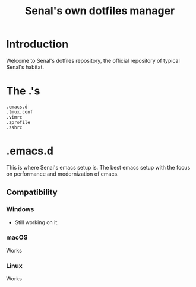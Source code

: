 #+TITLE: Senal's own dotfiles manager


* Introduction

Welcome to Senal's dotfiles repository, the official repository of typical Senal's habitat.



* The .'s

#+BEGIN_SRC shell
  .emacs.d
  .tmux.conf
  .vimrc
  .zprofile
  .zshrc
#+END_SRC




* .emacs.d
This is where Senal's emacs setup is. The best emacs setup with the focus on performance and modernization
of emacs. 

** Compatibility

*** Windows 
- Still working on it.


*** macOS
Works


*** Linux 
Works

